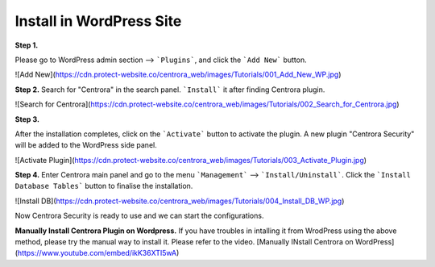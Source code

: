 Install in WordPress Site
*************************

**Step 1.**

Please go to WordPress admin section --> ```Plugins```, and click the ```Add New``` button.

![Add New](https://cdn.protect-website.co/centrora_web/images/Tutorials/001_Add_New_WP.jpg)

**Step 2.**
Search for "Centrora" in the search panel. ```Install``` it after finding Centrora plugin.

![Search for Centrora](https://cdn.protect-website.co/centrora_web/images/Tutorials/002_Search_for_Centrora.jpg)

**Step 3.**

After the installation completes, click on the ```Activate``` button to activate the plugin. A new plugin "Centrora Security" will be added to the WordPress side panel.

![Activate Plugin](https://cdn.protect-website.co/centrora_web/images/Tutorials/003_Activate_Plugin.jpg)

**Step 4.**
Enter Centrora main panel and go to the menu ```Management``` --> ```Install/Uninstall```. Click the ```Install Database Tables``` button to finalise the installation.

![Install DB](https://cdn.protect-website.co/centrora_web/images/Tutorials/004_Install_DB_WP.jpg)

Now Centrora Security is ready to use and we can start the configurations.

**Manually Install Centrora Plugin on Wordpress.**
If you have troubles in intalling it from WrodPress using the above method, please try the manual way to install it. Please refer to the video.
[Manually INstall Centrora on WordPress](https://www.youtube.com/embed/ikK36XTI5wA)
